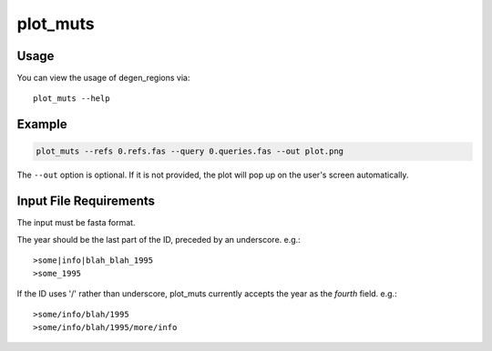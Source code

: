 plot_muts
=========

Usage
-----

You can view the usage of degen_regions via::

    plot_muts --help
    
Example
-------

.. code-block:: bash

    plot_muts --refs 0.refs.fas --query 0.queries.fas --out plot.png

The ``--out`` option is optional. If it is not provided, the plot will pop up on 
the user's screen automatically.

Input File Requirements
-----------------------

The input must be fasta format.

The year should be the last part of the ID, preceded by an underscore. e.g.::

    >some|info|blah_blah_1995
    >some_1995
    
If the ID uses '/' rather than underscore, plot_muts currently accepts the year 
as the *fourth* field. e.g.::

    >some/info/blah/1995
    >some/info/blah/1995/more/info
